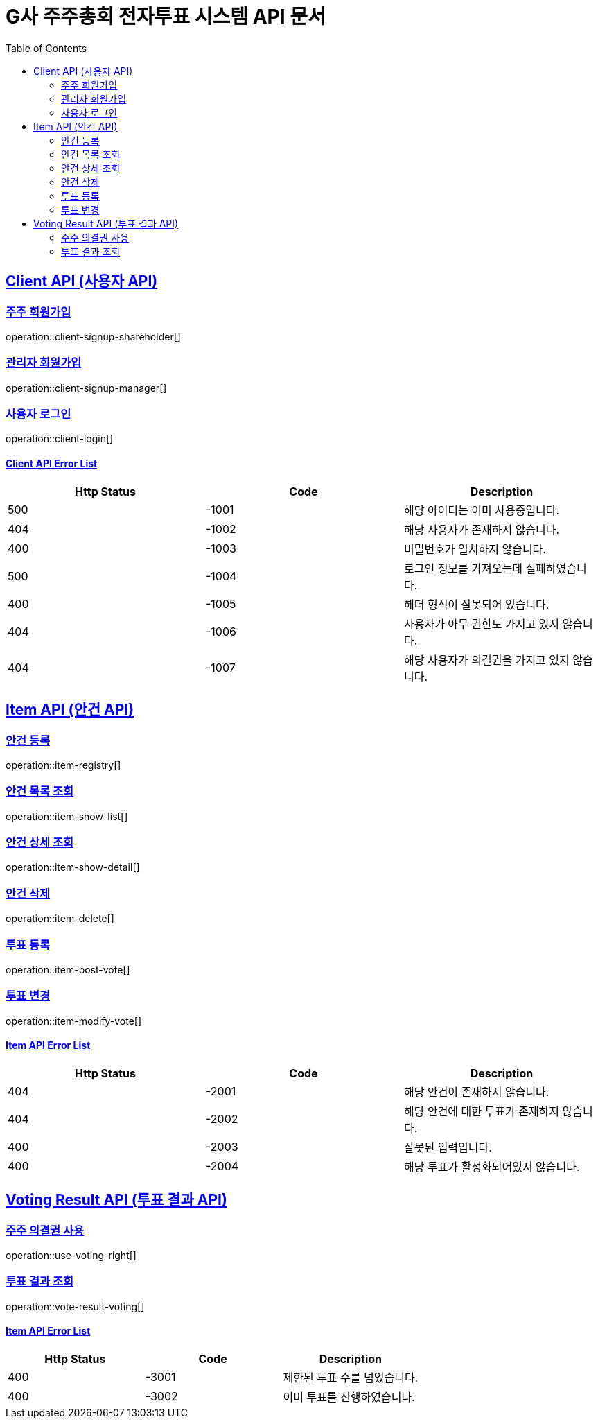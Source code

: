 = G사 주주총회 전자투표 시스템 API 문서
:doctype: book
:icons: font
:source-highlighter: highlightjs
:toc: left
:toclevels: 2
:sectlinks:

[[CLIENT-API]]
== Client API (사용자 API)

[[Client-주주-회원가입]]
=== 주주 회원가입
operation::client-signup-shareholder[]

[[Client-관리자-회원가입]]
=== 관리자 회원가입
operation::client-signup-manager[]

[[Client-사용자-로그인]]
=== 사용자 로그인
operation::client-login[]

==== Client API Error List
|===
|Http Status|Code|Description

|500
|-1001
|해당 아이디는 이미 사용중입니다.

|404
|-1002
|해당 사용자가 존재하지 않습니다.

|400
|-1003
|비밀번호가 일치하지 않습니다.

|500
|-1004
|로그인 정보를 가져오는데 실패하였습니다.

|400
|-1005
|헤더 형식이 잘못되어 있습니다.

|404
|-1006
|사용자가 아무 권한도 가지고 있지 않습니다.

|404
|-1007
|해당 사용자가 의결권을 가지고 있지 않습니다.

|===

[[ITEM-API]]
== Item API (안건 API)

[[ITEM-안건-등록]]
=== 안건 등록
operation::item-registry[]

[[ITEM-안건-목록-조회]]
=== 안건 목록 조회
operation::item-show-list[]

[[ITEM-안건-상세-조회]]
=== 안건 상세 조회
operation::item-show-detail[]

[[ITEM-안건-삭제]]
=== 안건 삭제
operation::item-delete[]

[[ITEM-투표-등록]]
=== 투표 등록
operation::item-post-vote[]

[[ITEM-투표-변경]]
=== 투표 변경
operation::item-modify-vote[]

==== Item API Error List
|===
|Http Status|Code|Description

|404
|-2001
|해당 안건이 존재하지 않습니다.

|404
|-2002
|해당 안건에 대한 투표가 존재하지 않습니다.

|400
|-2003
|잘못된 입력입니다.

|400
|-2004
|해당 투표가 활성화되어있지 않습니다.

|===

[[VOTING-RESULT-API]]
== Voting Result API (투표 결과 API)

[[USE-VOTING-RIGHT-의결권-사용]]
=== 주주 의결권 사용
operation::use-voting-right[]

[[VOTING-RESULT-투표-결과-조회]]
=== 투표 결과 조회
operation::vote-result-voting[]

==== Item API Error List
|===
|Http Status|Code|Description

|400
|-3001
|제한된 투표 수를 넘었습니다.

|400
|-3002
|이미 투표를 진행하였습니다.


|===
